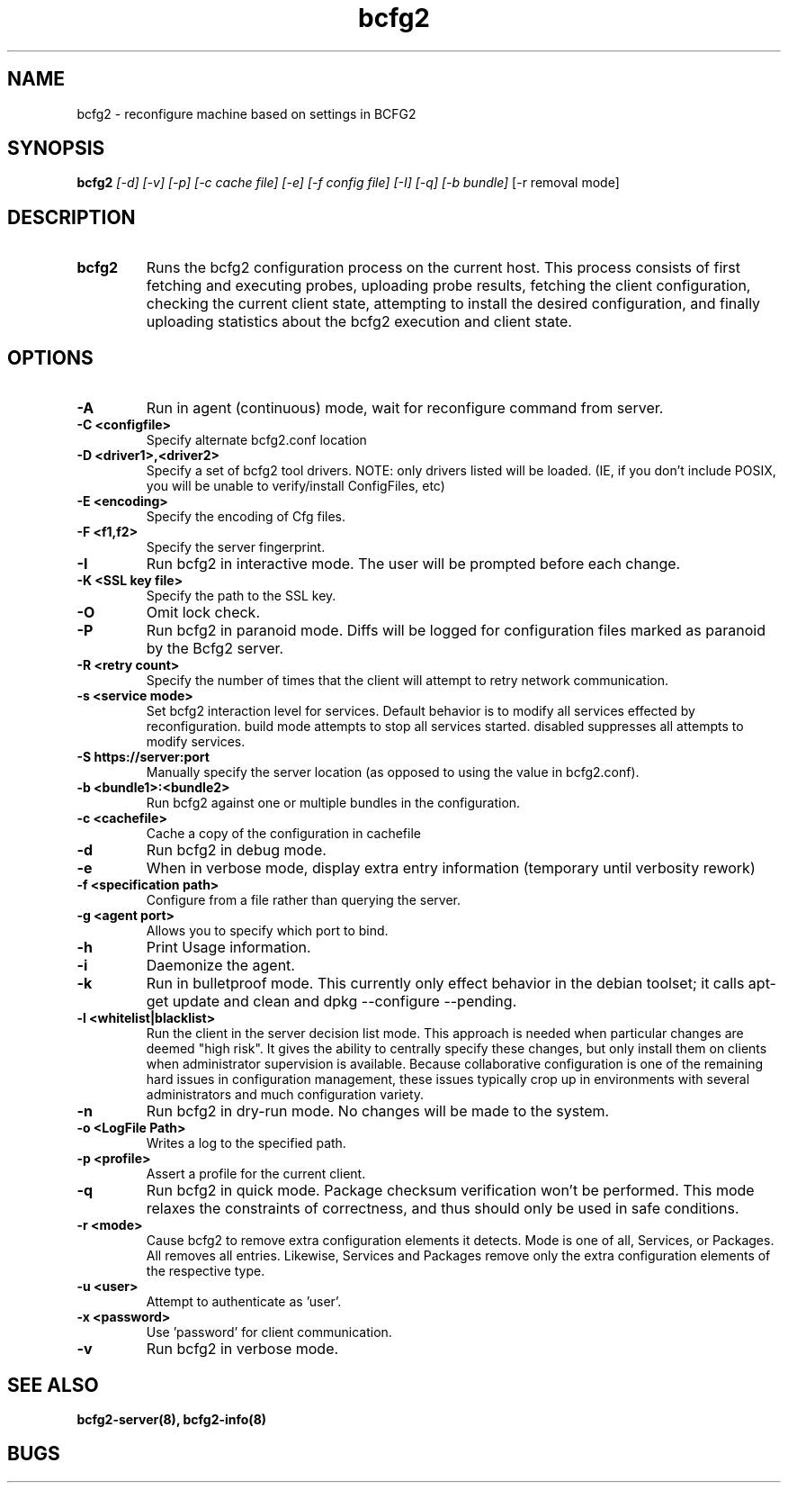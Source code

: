 .TH "bcfg2" 1
.SH NAME
bcfg2 \- reconfigure machine based on settings in BCFG2
.SH SYNOPSIS
.B bcfg2
.I [-d] [-v] [-p] [-c cache file] [-e] [-f config file] [-I] [-q] [-b bundle]
[-r removal mode]
.SH DESCRIPTION
.TP
.BR bcfg2
Runs the bcfg2 configuration process on the current host. This process
consists of first fetching and executing probes, uploading probe
results, fetching the client configuration, checking the current
client state, attempting to install the desired configuration, and
finally uploading statistics about the bcfg2 execution and client
state.
.SH OPTIONS
.TP
.BR "\-A" 
Run in agent (continuous) mode, wait for reconfigure command from
server.
.TP
.BR "\-C <configfile>"
Specify alternate bcfg2.conf location
.TP
.BR "\-D <driver1>,<driver2>"
Specify a set of bcfg2 tool drivers. NOTE: only drivers listed will be
loaded. (IE, if you don't include POSIX, you will be unable to
verify/install ConfigFiles, etc)
.TP
.BR "\-E <encoding>"
Specify the encoding of Cfg files.
.TP
.BR "\-F <f1,f2>"
Specify the server fingerprint.
.TP
.BR "\-I"
Run bcfg2 in interactive mode.  The user will be prompted before each 
change.
.TP
.BR "\-K <SSL key file>" 
Specify the path to the SSL key.
.TP 
.BR "\-O" 
Omit lock check.
.TP 
.BR "\-P" 
Run bcfg2 in paranoid mode. Diffs will be logged for
configuration files marked as paranoid by the Bcfg2 server.
.TP
.BR "\-R <retry count>"
Specify the number of times that the client will attempt to retry
network communication.
.TP
.BR "\-s <service mode>"
Set bcfg2 interaction level for services. Default behavior is to modify all services effected by reconfiguration. build mode attempts to stop all services started. disabled suppresses all attempts to modify services. 
.TP
.BR "\-S https://server:port"
Manually specify the server location (as opposed to using the value in
bcfg2.conf).
.TP
.BR "\-b <bundle1>:<bundle2>"
Run bcfg2 against one or multiple bundles in the configuration.
.TP
.BR "\-c <cachefile>"
Cache a copy of the configuration in cachefile
.TP
.BR "\-d" 
Run bcfg2 in debug mode.
.TP 
.BR "\-e" 
When in verbose mode, display extra entry information (temporary until
verbosity rework)
.TP
.BR "\-f <specification path>" 
Configure from a file rather than querying the server.
.TP 
.BR "\-g <agent port>" 
Allows you to specify which port to bind.
.TP 
.BR "\-h" 
Print Usage information.
.TP 
.BR "\-i" 
Daemonize the agent.
.TP 
.BR "\-k" 
Run in bulletproof mode. This currently only effect behavior in the
debian toolset; it calls apt-get update and clean and dpkg --configure --pending.
.TP
.BR "\-l <whitelist|blacklist>"
Run the client in the server decision list mode. This approach is needed
when particular changes are deemed "high risk". It gives the ability to
centrally specify these changes, but only install them on clients when
administrator supervision is available. Because collaborative
configuration is one of the remaining hard issues in configuration
management, these issues typically crop up in environments with several
administrators and much configuration variety.
.TP
.BR "\-n"
Run bcfg2 in dry-run mode. No changes will be made to the
system. 
.TP
.BR "\-o <LogFile Path>"
Writes a log to the specified path.
.TP
.BR "\-p <profile>" 
Assert a profile for the current client.
.TP
.BR "\-q"
Run bcfg2 in quick mode. Package checksum verification won't be
performed. This mode relaxes the constraints of correctness, and thus
should only be used in safe conditions. 
.TP
.BR "\-r <mode>" 
Cause bcfg2 to remove extra configuration elements it detects. Mode is one of all, Services, or Packages. All removes all entries. Likewise, Services and Packages remove only the extra configuration elements of the respective type.
.TP
.BR "\-u <user>" 
Attempt to authenticate as 'user'.
.TP
.BR "\-x <password>" 
Use 'password' for client communication.
.TP
.BR "\-v"
Run bcfg2 in verbose mode.
.RE
.SH "SEE ALSO"
.BR bcfg2-server(8),
.BR bcfg2-info(8)
.SH "BUGS"
